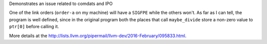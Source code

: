 Demonstrates an issue related to comdats and IPO

One of the link orders (``order-a`` on my machine) will have a
``SIGFPE`` while the others won't.  As far as I can tell, the program
is well defined, since in the original program both the places that
call ``maybe_divide`` store a non-zero value to ``ptr[0]`` before
calling it.

More details at the
http://lists.llvm.org/pipermail/llvm-dev/2016-February/095833.html.
